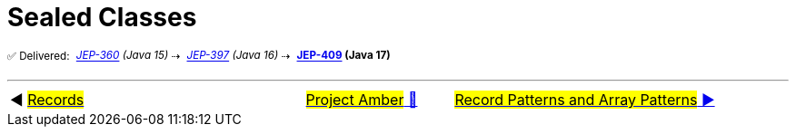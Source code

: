 = Sealed Classes
:icons: font

^✅&nbsp;Delivered:&nbsp;^
_^https://openjdk.java.net/jeps/360[JEP-360]&nbsp;(Java&nbsp;15)^_^&nbsp;⇢&nbsp;^
_^https://openjdk.java.net/jeps/397[JEP-397]&nbsp;(Java&nbsp;16)^_^&nbsp;⇢&nbsp;^
*^https://openjdk.java.net/jeps/409[JEP-409]&nbsp;(Java&nbsp;17)^*




'''

[caption=" ", .center, cols="<40%, ^20%, >40%", width=95%, grid=none, frame=none]
|===
| ◀️ link:06_JEP395.adoc[#Records#]
| link:00_WhatIsProjectAmber.adoc[#Project Amber# 🔼]
| link:08_JEP405.adoc[#Record Patterns and Array Patterns# ▶️]
|===
